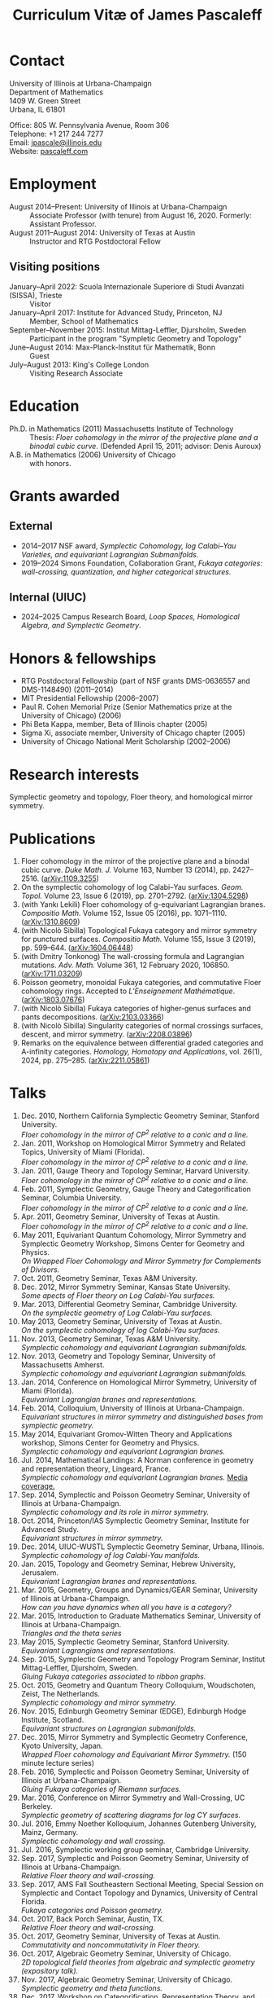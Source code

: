 #+TITLE: Curriculum Vitæ of James Pascaleff

* Contact
University of Illinois at Urbana-Champaign\\
Department of Mathematics\\
1409 W. Green Street\\
Urbana, IL 61801

Office: 805 W. Pennsylvania Avenue, Room 306\\
Telephone: +1 217 244 7277\\
Email: [[mailto:jpascale@illinois.edu][jpascale@illinois.edu]]\\
Website: [[http://pascaleff.com][pascaleff.com]]

* Employment
  - August 2014--Present: University of Illinois at Urbana-Champaign :: Associate Professor (with tenure) from August 16, 2020. Formerly: Assistant Professor.
  - August 2011--August 2014: University of Texas at Austin :: Instructor and RTG Postdoctoral Fellow
** Visiting positions
  - January--April 2022: Scuola Internazionale Superiore di Studi Avanzati (SISSA), Trieste :: Visitor
  - January--April 2017: Institute for Advanced Study, Princeton, NJ :: Member, School of Mathematics
  - September--November 2015: Institut Mittag-Leffler, Djursholm, Sweden :: Participant in the program "Sympletic Geometry and Topology"
  - June--August 2014: Max-Planck-Institut für Mathematik, Bonn :: Guest  
  - July--August 2013: King's College London :: Visiting Research Associate

* Education
  - Ph.D. in Mathematics (2011) Massachusetts Institute of Technology ::
       Thesis: /Floer cohomology in the mirror of the projective plane
       and a binodal cubic curve/.
       (Defended April 15, 2011; advisor: Denis Auroux)
  - A.B. in Mathematics (2006) University of Chicago :: with honors.

* Grants awarded
** External
  - 2014--2017 NSF award, /Symplectic Cohomology, log Calabi--Yau Varieties, and equivariant Lagrangian Submanifolds./ 
  - 2019--2024 Simons Foundation, Collaboration Grant, /Fukaya categories: wall-crossing, quantization, and higher categorical structures./
** Internal (UIUC)
  - 2024--2025 Campus Research Board, /Loop Spaces, Homological Algebra, and Symplectic Geometry/.

* Honors & fellowships
  - RTG Postdoctoral Fellowship (part of NSF grants DMS-0636557 and DMS-1148490) (2011--2014)
  - MIT Presidential Fellowship (2006--2007)
  - Paul R. Cohen Memorial Prize (Senior Mathematics prize at the University of Chicago) (2006)
  - Phi Beta Kappa, member, Beta of Illinois chapter (2005)
  - Sigma Xi, associate member, University of Chicago chapter (2005)
  - University of Chicago National Merit Scholarship (2002--2006)

* Research interests
  Symplectic geometry and topology, Floer theory, and homological mirror symmetry.

* Publications
  1. Floer cohomology in the mirror of the projective plane and a
     binodal cubic curve. /Duke Math. J./ Volume 163, Number 13 (2014), pp. 2427--2516.  ([[http://arxiv.org/abs/1109.3255][arXiv:1109.3255]])
  2. On the symplectic cohomology of log Calabi--Yau surfaces. /Geom. Topol./ Volume 23, Issue 6 (2019), pp. 2701--2792. ([[http://arxiv.org/abs/1304.5298][arXiv:1304.5298]])
  3. (with Yankı Lekili) Floer cohomology of g-equivariant Lagrangian branes. /Compositio Math./ Volume 152, Issue 05 (2016), pp. 1071--1110. ([[http://arxiv.org/abs/1310.8609][arXiv:1310.8609]])
  4. (with Nicolò Sibilla) Topological Fukaya category and mirror symmetry for punctured surfaces. /Compositio Math./ Volume 155, Issue 3 (2019), pp. 599--644. ([[https://arxiv.org/abs/1604.06448][arXiv:1604.06448]])  
  5. (with Dmitry Tonkonog) The wall-crossing formula and Lagrangian mutations. /Adv. Math./ Volume 361, 12 February 2020, 106850. ([[https://arxiv.org/abs/1711.03209][arXiv:1711.03209]])
  6. Poisson geometry, monoidal Fukaya categories, and commutative Floer cohomology rings. Accepted to /L’Enseignement Mathématique/. ([[https://www.arxiv.org/abs/1803.07676][arXiv:1803.07676]])
  7. (with Nicolò Sibilla) Fukaya categories of higher-genus surfaces and pants decompositions. ([[https://arxiv.org/abs/2103.03366][arXiv:2103.03366]])
  8. (with Nicolò Sibilla) Singularity categories of normal crossings surfaces, descent, and mirror symmetry. ([[https://arxiv.org/abs/2208.03896][arXiv:2208.03896]])
  9. Remarks on the equivalence between differential graded categories and A-infinity categories. /Homology, Homotopy and Applications/, vol. 26(1), 2024, pp. 275--285. ([[https://arxiv.org/abs/2211.05861][arXiv:2211.05861]])


* Talks
  1. Dec. 2010, Northern California Symplectic Geometry Seminar, Stanford University.\\
     /Floer cohomology in the mirror of CP^2 relative to a conic and a line./
  2. Jan. 2011, Workshop on Homological Mirror Symmetry and Related
     Topics, University of Miami (Florida).\\
     /Floer cohomology in the mirror of CP^2 relative to a conic and a line./
  3. Jan. 2011, Gauge Theory and Topology Seminar, Harvard
     University.\\
     /Floer cohomology in the mirror of CP^2 relative to a conic and a line./
  4. Feb. 2011, Symplectic Geometry, Gauge Theory and
     Categorification Seminar, Columbia University.\\
     /Floer cohomology in the mirror of CP^2 relative to a conic and a line./
  5. Apr. 2011, Geometry Seminar, University of Texas at Austin.\\
     /Floer cohomology in the mirror of CP^2 relative to a conic and a line./
  6. May 2011, Equivariant Quantum Cohomology, Mirror Symmetry and
     Symplectic Geometry Workshop, Simons Center for Geometry and
     Physics.\\
     /On Wrapped Floer Cohomology and Mirror Symmetry for Complements of Divisors./
  7. Oct. 2011, Geometry Seminar, Texas A&M University.
  8. Dec. 2012, Mirror Symmetry Seminar, Kansas State University.\\
     /Some apects of Floer theory on Log Calabi-Yau surfaces./
  9. Mar. 2013, Differential Geometry Seminar, Cambridge University.\\
     /On the symplectic geometry of Log Calabi-Yau surfaces./
  10. May 2013, Geometry Seminar, University of Texas at Austin.\\
      /On the symplectic cohomology of log Calabi-Yau surfaces./
  11. Nov. 2013, Geometry Seminar, Texas A&M University.\\
      /Symplectic cohomology and equivariant Lagrangian submanifolds./
  12. Nov. 2013, Geometry and Topology Seminar, University of Massachusetts Amherst.\\
      /Symplectic cohomology and equivariant Lagrangian submanifolds./
  13. Jan. 2014, Conference on Homological Mirror Symmetry, University of Miami (Florida).\\
      /Equivariant Lagrangian branes and representations./
  14. Feb. 2014, Colloquium, University of Illinois at Urbana-Champaign.\\
      /Equivariant structures in mirror symmetry and distinguished bases from symplectic geometry./
  15. May 2014, Equivariant Gromov-Witten Theory and Applications workshop, Simons Center for Geometry and Physics.\\
      /Symplectic cohomology and equivariant Lagrangian branes./
  16. Jul. 2014, Mathematical Landings: A Norman conference in geometry and representation theory, Lingeard, France.\\
      /Symplectic cohomology and equivariant Lagrangian branes./ [[http://jpascale.web.illinois.edu/la-manche-libre.pdf][Media coverage.]]
  17. Sep. 2014, Symplectic and Poisson Geometry Seminar, University of Illinois at Urbana-Champaign.\\
      /Symplectic cohomology and its role in mirror symmetry./
  18. Oct. 2014, Princeton/IAS Symplectic Geometry Seminar, Institute for Advanced Study.\\
      /Equivariant structures in mirror symmetry./
  19. Dec. 2014, UIUC-WUSTL Symplectic Geometry Seminar, Urbana, Illinois.\\
      /Symplectic cohomology of log Calabi-Yau manifolds./
  20. Jan. 2015, Topology and Geometry Seminar, Hebrew University, Jerusalem.\\
      /Equivariant Lagrangian branes and representations./
  21. Mar. 2015, Geometry, Groups and Dynamics/GEAR Seminar, University of Illinois at Urbana-Champaign.\\
      /How can you have dynamics when all you have is a category?/
  22. Mar. 2015, Introduction to Graduate Mathematics Seminar, University of Illinois at Urbana-Champaign.\\
      /Triangles and the theta series/
  23. May 2015, Symplectic Geometry Seminar, Stanford University.\\
      /Equivariant Lagrangians and representations./
  24. Sep. 2015, Symplectic Geometry and Topology Program Seminar, Institut Mittag-Leffler, Djursholm, Sweden.\\
      /Gluing Fukaya categories associated to ribbon graphs./
  25. Oct. 2015, Geometry and Quantum Theory Colloquium, Woudschoten, Zeist, The Netherlands.\\
      /Symplectic cohomology and mirror symmetry./
  26. Nov. 2015, Edinburgh Geometry Seminar (EDGE), Edinburgh Hodge Institute, Scotland.\\
      /Equivariant structures on Lagrangian submanifolds./
  27. Dec. 2015, Mirror Symmetry and Symplectic Geometry Conference, Kyoto University, Japan.\\
      /Wrapped Floer cohomology and Equivariant Mirror Symmetry./ (150 minute lecture series)
  28. Feb. 2016, Symplectic and Poisson Geometry Seminar, University of Illinois at Urbana-Champaign.\\
      /Gluing Fukaya categories of Riemann surfaces./
  29. Mar. 2016, Conference on Mirror Symmetry and Wall-Crossing, UC Berkeley.\\
      /Symplectic geometry of scattering diagrams for log CY surfaces./
  30. Jul. 2016, Emmy Noether Kolloquium, Johannes Gutenberg University, Mainz, Germany.\\
      /Symplectic cohomology and wall crossing./
  31. Jul. 2016, Symplectic working group seminar, Cambridge University.
  32. Sep. 2017, Symplectic and Poisson Geometry Seminar, University of Illinois at Urbana-Champaign.\\
      /Relative Floer theory and wall-crossing./
  33. Sep. 2017, AMS Fall Southeastern Sectional Meeting, Special Session on Symplectic and Contact Topology and Dynamics, University of Central Florida.\\
      /Fukaya categories and Poisson geometry./
  34. Oct. 2017, Back Porch Seminar, Austin, TX.\\
      /Relative Floer theory and wall-crossing./
  35. Oct. 2017, Geometry Seminar, University of Texas at Austin.\\
      /Commutativity and noncommutativity in Floer theory./
  36. Oct. 2017, Algebraic Geometry Seminar, University of Chicago.\\
      /2D topological field theories from algebraic and symplectic geometry (expository talk)./
  37. Nov. 2017, Algebraic Geometry Seminar, University of Chicago.\\
      /Symplectic geometry and theta functions./
  38. Dec. 2017, Workshop on Categorification, Representation Theory, and Symplectic Geometry, Hausdorff Research Institute for Mathematics, Bonn.\\
      /Poisson geometry and monoidal Fukaya categories./
  39. Feb. 2018, Symplectic and Poisson Geometry Seminar, University of Illinois at Urbana-Champaign.\\
      /Symplectic groupoids and monoidal Fukaya categories./
  40. Apr. 2018, Introduction to Graduate Mathematics Seminar, University of Illinois at Urbana-Champaign.\\
      /Symplectic geometry and categorification./
  41. Jun. 2018, Focus Program on Poisson Geometry and Physics, The Fields Institute.\\
      /Structures in the Floer theory of symplectic Lie groupoids./ (Mini-course, approximately 6 hours)
  42. Jul. 2018, A Symplectic Cut, a joint seminar of King's College London and University College London.\\
      /Symplectic groupoids and monoidal Fukaya categories./
  43. Oct. 2018, IAS/PU Symplectic Geometry and Dynamics Seminar, Institute for Advanced Study, Princeton, NJ.\\
      /Structures in the Floer theory of symplectic Lie groupoids./
  44. Oct. 2018, Geometry and Physics Seminar, Northwestern University.\\
      /Wall-crossing formulas for Lagrangian mutations./ Pre-talk: /Monotone Lagrangians and disk counting./
  45. Oct. 2018, Conference on Wall-crossing formula, open Gromov-Witten invariants and related areas, Institute for Basic Science/Center for Geometry and Physics, Pohang University of Science and Technology, Pohang, Korea.\\
      /Wall-crossing formulas for Lagrangian mutations./
  46. Feb. 2019, Mathematics Inspired by String Theory (MIST) 2019 Workshop II, Chinese University of Hong Kong.\\
      /Structures in the Floer theory of symplectic Lie groupoids./
  47. Mar. 2019, Mathematics Colloquium, Indiana University.\\
      /Lagrangian submanifolds and disk counting./
  48. Mar. 2019, Number Theory and Algebraic Geometry Seminar, Boston College.\\
      /Lagrangian submanifolds, disk counting, and wall-crossing./
  49. Apr. 2019, Symplectic Representation Theory, CIRM Luminy, France.\\
      /On monoidal structures on Fukaya categories./
  50. Apr. 2019, Symplectic Geometry, Gauge Theory, and Categorification Seminar, Columbia University.\\
      /On monoidal structures on Fukaya categories./
  51. Aug. 2019, International Conference on Symplectic Topology, IMPA, Rio de Janeiro, Brazil.\\
      /On the Floer-theoretic nature of canonical bases./
  52. Dec. 2019, Hodge Institute, University of Edinburgh, Scotland.\\
      /Moduli spaces of Lagrangians in symplectic topology and mirror symmetry./
  53. Jan. 2020, International Workshop on Symplectic Geometry, Sun Yat-sen University, Guangzhou, China.\\
      /Moduli spaces of Lagrangians in symplectic topology and mirror symmetry./ (Three-hour lecture series)
  54. Oct. 2020, Winter School "Connections between representation theory and geometry," Hausdorff Research Institute for Mathematics.\\
      /Introduction to Fukaya Categories./ (Three-hour minicourse)
  55. Jun. 2021, Seminario de Geometría y Física Matemática, Universidad Católica del Norte (Chile) and Universidade de São Paulo (Brazil).\\
      /Structures in the Floer theory of Symplectic Groupoids./
  56. Jun. 2021, Braids, mutations and twists in algebra and geometry, Uppsala University.\\
      /Moduli spaces of objects and wall-crossing for disk potentials./
  57. Jun. 2021, Guest lecturer in a reading course on Fukaya categories, University of Vienna.\\
      /Examples of Fukaya categories and mirror symmetry./ (Three hours)
  58. Nov. 2021, Geometry and Physics Seminar, Northwestern University.\\
      /Gluing Fukaya categories of surfaces and singularity categories./
  59. Mar. 2022, Western Hemisphere Virtual Symplectic Seminar.\\
      /Categories obtained from pants decompositions./
  60. Apr. 2022, Virtual Joint Mathematics Meetings, AMS Special Session on Quantum Categorical Structures in Mirror Symmetry.\\
      /Fukaya categories and pants decompositions of surfaces./
  61. Nov. 2022, Workshop on matrix factorizations and related topics, University of Notre Dame.\\
      /Singular support of coherent sheaves and mirror symmetry./
  62. Apr. 2023, AMS Spring Central Sectional Meeting, Special Session on Quantitative Aspects of Symplectic Topology, University of Cincinnati.\\
      /Mirrors of normal crossings surfaces at infinity./
  63. Nov. 2023, Seminar on 3D Mirror Symmetry and Elliptic Cohomology, SISSA.\\
      /Higher Fukaya Categories and 3D HMS./

* Teaching and Mentoring
** Ph.D. students
   - Jesse Huang (UIUC, Ph.D. 2021. Subsequent position: PIMS Postdoc at the University of Alberta)
   - Jie Yeo (UIUC, started Fall 2022).
   - Omar Musleh (UIUC, started Fall 2022).

** UIUC
   (*TRE* = List of teachers ranked as excellent by their students.)
  - Spring 2024: Differentiable Manifolds II (Math 519)
  - Spring 2024: Fundamental Mathematics (Math 347)
   - Fall 2023: Introduction to Abstract Algebra (MATH 417)
   - Fall 2022: Differentiable Manifolds I (MATH 518)
   - Fall 2022: Fukaya categories of surfaces (MATH 595)
   - Fall 2021: Introduction to Abstract Algebra (MATH 417, 2 sections)^{*TRE*}
   - Spring 2021: Introduction to Abstract Algebra (MATH 417, 2 sections)
   - Spring 2020: Vector and Tensor Analysis (MATH 481)^{*TRE*}
   - Fall 2019: Introduction to Abstract Algebra (MATH 417)^{*TRE*}
   - Fall 2019: Riemann Surfaces and Algebraic Curves (MATH 510)^{*TRE*}
   - Spring 2019: Illinois Geometry Lab Project, Homological Algebra of Quiver Representations (5 undergraduate researchers).
   - Fall 2018: Illinois Geometry Lab Project, Geometric Group Actions on Categories (5 undergraduate researchers).
   - Fall 2018: Calculus III (MATH 241, 2 sections)
   - Spring 2018: Homological Mirror Symmetry (graduate topic course, MATH 595)^{*TRE*}
   - Spring 2018: Introduction to Abstract Algebra (MATH 417)^{*TRE*}
   - Fall 2017: General Topology (MATH 535)^{*TRE*}
   - Fall 2016: Calculus III (MATH 241, 2 sections)
   - Spring 2016: Riemann Surfaces and Algebraic Curves (MATH 510)
   - Spring 2016: Introduction to Differential Equations (MATH 285)
   - Spring 2015: Differentiable Manifolds II (MATH 519)
   - Fall 2014: Introduction to Differential Equations (MATH 285, 2 sections)

** SISSA
   - Spring 2022: Topics in Homological Mirror Symmetry (20 hours)
   
** UT Austin
   - Spring 2014: Lagrangian Floer Homology (graduate topic course, M 392C)
   - Fall 2013: Differential and Integral Calculus (\sim120 students, M 408C)
   - Spring 2013: Multivariable Calculus (\sim120 students, M 408M)
   - Fall 2012: Advanced Calculus for Applications I (Differential equations and Fourier series, \sim120 students, M 427K)
   - Spring 2012: Probability I (M 362K)
   - Fall 2011: Sequences, Series, and Multivariable Calculus (\sim120 students, M 408D)

** MIT
   - Summer 2009:  Mentor for two students in SPUR.
     - Emily Berger (MIT 2011), /Hurwitz equivalence in the dihedral group/.
     - Colin Sandon (MIT 2012), /Curves in tropical geometry/.
   - Spring 2009:  Recitation Instructor and Course Administrator for 18.02, Multivariable Calculus.
   - Fall 2008: Recitation Instructor for 18.06, Linear Algebra.
   - Summer 2008: Instructor for 18.085, Mathematical Methods for Engineers (first half).
   - Spring 2008: Assistant for 18.821, Project Laboratory in Mathematics.
   - Fall 2007: Grader for 18.100C, Analysis I with writing instruction.

** U. of Chicago
   - Summer 2019: Instructor, grades 11--12, U. of Chicago Young Scholars Program.
   - Fall 2005: Grader for Honors Calculus (Math 161), Set Theory and Metric Spaces (Math 261).
   - Summer 2005: Lead Counselor, grades 11--12, U. of Chicago Young Scholars Program.
   - Winter--Spring 2005: Junior Tutor in Mathematics for Introductory Calculus (Math 152, 153).
   - Summer 2003, 2004: Counselor, U. of Chicago Young Scholars Program.

* Service activities
** External
   - External referee for the Ph.D. thesis of Hayato Morimura, SISSA (September 8, 2023), and Soham Chanda, Rutgers University (March 5, 2024).

** UIUC
   - Capricious Grading Committee (2023--2024).
   - Climate, Equity, and Inclusivity committee (Fall 2022).
   - Teaching Awards committee (2022--2023).
   - Organizer of Symplectic and Poisson Geometry Seminar (Fall 2016, AY 2018--19, AY 2019--20).
   - Preliminary examination committees for Daan Michiels (March 5,
     2015), Melinda Lanius (May 4, 2015), Sungwoo Nam (April 10,
     2019), Nachiketa Adhikari (August 13, 2020), Shuyu Xiao (November
     10, 2021), Sambit Senapati (December 9, 2021), Nicole Yamzon (January 26, 2023; committee chair), Ciaran O'Neill (March 11, 2023), and Jonghyeon Ahn (November 28, 2023; committee chair).
   - Final examination committees for Daan Michiels (March 27, 2018), Joel Villatoro (April 26, 2018), Matej Penciak (June 17, 2019; committee chair), Jesse Huang (May 5, 2021), Yuxuan Zhang (May 27, 2022), and Sungwoo Nam (June 2, 2023).
   - Reviewer for the Campus Research Board.
   - Mathematics Department Executive Committee (2020--2021). /This elected committee is responsible for all budgetary decisions, faculty hiring, and the yearly faculty evaluation for raises./
   - Graduate affairs committee (2019--2020).
   - Capricious grading committee (2019--2020).
   - Altgeld/Illini renovation committee (2019--2021).
   - Undergraduate affairs committee (2015--2019).
   - Picnic committee (2014, 2018, 2021).

** IAS
   - Co-organizer, with Paul Seidel, of the "Workshop on Homological Mirror Symmetry: Emerging Developments and Applications," March 13--17, 2017, Institute for Advanced Study, Princeton, NJ. This was the spring workshop for the special year on homological mirror symmetry at IAS.
   - Organized a reading group on higher genus Gromov-Witten theory at IAS in the Spring 2017 semester.

** UT Austin 
  - Co-organizer of the "Graduate Geometry and Topology Current Literature Seminar."

** MIT
  - Co-organizer of the /MIT-RTG Geometry workshop, with David
    Nadler/, Breckenridge, CO, June 12-18, 2011.
  - Organizer of a reading group on Ivan Smith's "Floer cohomology and pencils of quadrics," Fall 2010.
  - Co-organizer of the /Graduate Symplectic Field Theory workshop mentored by Tobias Ekholm/ in Raymond, ME, August 30-September 3, 2010. (Funded by the MIT Geometry RTG.)
  - Organizer of graduate student seminar /Symplectic Hunt/, Spring 2008--Spring 2009.

    
    

  
  

